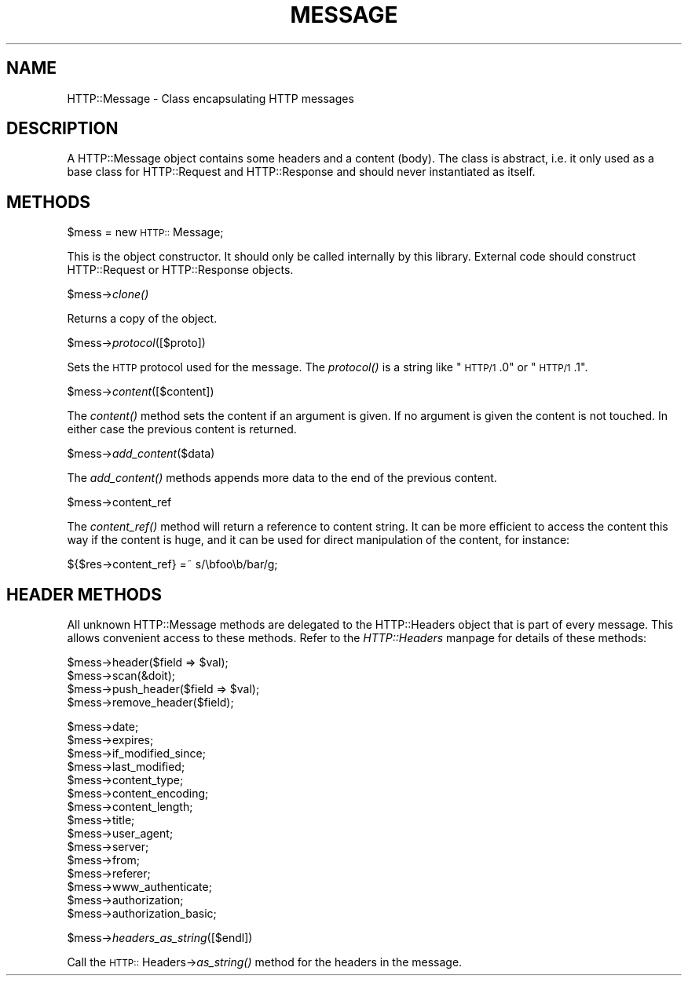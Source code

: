 .rn '' }`
''' $RCSfile$$Revision$$Date$
'''
''' $Log$
'''
.de Sh
.br
.if t .Sp
.ne 5
.PP
\fB\\$1\fR
.PP
..
.de Sp
.if t .sp .5v
.if n .sp
..
.de Ip
.br
.ie \\n(.$>=3 .ne \\$3
.el .ne 3
.IP "\\$1" \\$2
..
.de Vb
.ft CW
.nf
.ne \\$1
..
.de Ve
.ft R

.fi
..
'''
'''
'''     Set up \*(-- to give an unbreakable dash;
'''     string Tr holds user defined translation string.
'''     Bell System Logo is used as a dummy character.
'''
.tr \(*W-|\(bv\*(Tr
.ie n \{\
.ds -- \(*W-
.ds PI pi
.if (\n(.H=4u)&(1m=24u) .ds -- \(*W\h'-12u'\(*W\h'-12u'-\" diablo 10 pitch
.if (\n(.H=4u)&(1m=20u) .ds -- \(*W\h'-12u'\(*W\h'-8u'-\" diablo 12 pitch
.ds L" ""
.ds R" ""
.ds L' '
.ds R' '
'br\}
.el\{\
.ds -- \(em\|
.tr \*(Tr
.ds L" ``
.ds R" ''
.ds L' `
.ds R' '
.ds PI \(*p
'br\}
.\"	If the F register is turned on, we'll generate
.\"	index entries out stderr for the following things:
.\"		TH	Title 
.\"		SH	Header
.\"		Sh	Subsection 
.\"		Ip	Item
.\"		X<>	Xref  (embedded
.\"	Of course, you have to process the output yourself
.\"	in some meaninful fashion.
.if \nF \{
.de IX
.tm Index:\\$1\t\\n%\t"\\$2"
..
.nr % 0
.rr F
.\}
.TH MESSAGE 1 "perl 5.003, patch 93" "25/Nov/96" "User Contributed Perl Documentation"
.IX Title "MESSAGE 1"
.UC
.IX Name "HTTP::Message - Class encapsulating HTTP messages"
.if n .hy 0
.if n .na
.ds C+ C\v'-.1v'\h'-1p'\s-2+\h'-1p'+\s0\v'.1v'\h'-1p'
.de CQ          \" put $1 in typewriter font
.ft CW
'if n "\c
'if t \\&\\$1\c
'if n \\&\\$1\c
'if n \&"
\\&\\$2 \\$3 \\$4 \\$5 \\$6 \\$7
'.ft R
..
.\" @(#)ms.acc 1.5 88/02/08 SMI; from UCB 4.2
.	\" AM - accent mark definitions
.bd B 3
.	\" fudge factors for nroff and troff
.if n \{\
.	ds #H 0
.	ds #V .8m
.	ds #F .3m
.	ds #[ \f1
.	ds #] \fP
.\}
.if t \{\
.	ds #H ((1u-(\\\\n(.fu%2u))*.13m)
.	ds #V .6m
.	ds #F 0
.	ds #[ \&
.	ds #] \&
.\}
.	\" simple accents for nroff and troff
.if n \{\
.	ds ' \&
.	ds ` \&
.	ds ^ \&
.	ds , \&
.	ds ~ ~
.	ds ? ?
.	ds ! !
.	ds /
.	ds q
.\}
.if t \{\
.	ds ' \\k:\h'-(\\n(.wu*8/10-\*(#H)'\'\h"|\\n:u"
.	ds ` \\k:\h'-(\\n(.wu*8/10-\*(#H)'\`\h'|\\n:u'
.	ds ^ \\k:\h'-(\\n(.wu*10/11-\*(#H)'^\h'|\\n:u'
.	ds , \\k:\h'-(\\n(.wu*8/10)',\h'|\\n:u'
.	ds ~ \\k:\h'-(\\n(.wu-\*(#H-.1m)'~\h'|\\n:u'
.	ds ? \s-2c\h'-\w'c'u*7/10'\u\h'\*(#H'\zi\d\s+2\h'\w'c'u*8/10'
.	ds ! \s-2\(or\s+2\h'-\w'\(or'u'\v'-.8m'.\v'.8m'
.	ds / \\k:\h'-(\\n(.wu*8/10-\*(#H)'\z\(sl\h'|\\n:u'
.	ds q o\h'-\w'o'u*8/10'\s-4\v'.4m'\z\(*i\v'-.4m'\s+4\h'\w'o'u*8/10'
.\}
.	\" troff and (daisy-wheel) nroff accents
.ds : \\k:\h'-(\\n(.wu*8/10-\*(#H+.1m+\*(#F)'\v'-\*(#V'\z.\h'.2m+\*(#F'.\h'|\\n:u'\v'\*(#V'
.ds 8 \h'\*(#H'\(*b\h'-\*(#H'
.ds v \\k:\h'-(\\n(.wu*9/10-\*(#H)'\v'-\*(#V'\*(#[\s-4v\s0\v'\*(#V'\h'|\\n:u'\*(#]
.ds _ \\k:\h'-(\\n(.wu*9/10-\*(#H+(\*(#F*2/3))'\v'-.4m'\z\(hy\v'.4m'\h'|\\n:u'
.ds . \\k:\h'-(\\n(.wu*8/10)'\v'\*(#V*4/10'\z.\v'-\*(#V*4/10'\h'|\\n:u'
.ds 3 \*(#[\v'.2m'\s-2\&3\s0\v'-.2m'\*(#]
.ds o \\k:\h'-(\\n(.wu+\w'\(de'u-\*(#H)/2u'\v'-.3n'\*(#[\z\(de\v'.3n'\h'|\\n:u'\*(#]
.ds d- \h'\*(#H'\(pd\h'-\w'~'u'\v'-.25m'\f2\(hy\fP\v'.25m'\h'-\*(#H'
.ds D- D\\k:\h'-\w'D'u'\v'-.11m'\z\(hy\v'.11m'\h'|\\n:u'
.ds th \*(#[\v'.3m'\s+1I\s-1\v'-.3m'\h'-(\w'I'u*2/3)'\s-1o\s+1\*(#]
.ds Th \*(#[\s+2I\s-2\h'-\w'I'u*3/5'\v'-.3m'o\v'.3m'\*(#]
.ds ae a\h'-(\w'a'u*4/10)'e
.ds Ae A\h'-(\w'A'u*4/10)'E
.ds oe o\h'-(\w'o'u*4/10)'e
.ds Oe O\h'-(\w'O'u*4/10)'E
.	\" corrections for vroff
.if v .ds ~ \\k:\h'-(\\n(.wu*9/10-\*(#H)'\s-2\u~\d\s+2\h'|\\n:u'
.if v .ds ^ \\k:\h'-(\\n(.wu*10/11-\*(#H)'\v'-.4m'^\v'.4m'\h'|\\n:u'
.	\" for low resolution devices (crt and lpr)
.if \n(.H>23 .if \n(.V>19 \
\{\
.	ds : e
.	ds 8 ss
.	ds v \h'-1'\o'\(aa\(ga'
.	ds _ \h'-1'^
.	ds . \h'-1'.
.	ds 3 3
.	ds o a
.	ds d- d\h'-1'\(ga
.	ds D- D\h'-1'\(hy
.	ds th \o'bp'
.	ds Th \o'LP'
.	ds ae ae
.	ds Ae AE
.	ds oe oe
.	ds Oe OE
.\}
.rm #[ #] #H #V #F C
.SH "NAME"
.IX Header "NAME"
HTTP::Message \- Class encapsulating HTTP messages
.SH "DESCRIPTION"
.IX Header "DESCRIPTION"
A \f(CWHTTP::Message\fR object contains some headers and a content (body).
The class is abstract, i.e. it only used as a base class for
\f(CWHTTP::Request\fR and \f(CWHTTP::Response\fR and should never instantiated
as itself.
.SH "METHODS"
.IX Header "METHODS"
.Sh "\f(CW$mess\fR = new \s-1HTTP::\s0Message;"
.IX Subsection "\f(CW$mess\fR = new \s-1HTTP::\s0Message;"
This is the object constructor.  It should only be called internally
by this library.  External code should construct \f(CWHTTP::Request\fR or
\f(CWHTTP::Response\fR objects.
.Sh "\f(CW$mess\fR\->\fIclone()\fR"
.IX Subsection "\f(CW$mess\fR\->\fIclone()\fR"
Returns a copy of the object.
.Sh "\f(CW$mess\fR\->\fIprotocol\fR\|([$proto])"
.IX Subsection "\f(CW$mess\fR\->\fIprotocol\fR\|([$proto])"
Sets the \s-1HTTP\s0 protocol used for the message.  The \fIprotocol()\fR is a string
like \*(L"\s-1HTTP/1\s0.0\*(R" or \*(L"\s-1HTTP/1\s0.1\*(R".
.Sh "\f(CW$mess\fR\->\fIcontent\fR\|([$content])"
.IX Subsection "\f(CW$mess\fR\->\fIcontent\fR\|([$content])"
The \fIcontent()\fR method sets the content if an argument is given.  If no
argument is given the content is not touched.  In either case the
previous content is returned.
.Sh "\f(CW$mess\fR\->\fIadd_content\fR\|($data)"
.IX Subsection "\f(CW$mess\fR\->\fIadd_content\fR\|($data)"
The \fIadd_content()\fR methods appends more data to the end of the previous
content.
.Sh "\f(CW$mess\fR\->content_ref"
.IX Subsection "\f(CW$mess\fR\->content_ref"
The \fIcontent_ref()\fR method will return a reference to content string.
It can be more efficient to access the content this way if the content
is huge, and it can be used for direct manipulation of the content,
for instance:
.PP
.Vb 1
\&  ${$res->content_ref} =~ s/\ebfoo\eb/bar/g;
.Ve
.SH "HEADER METHODS"
.IX Header "HEADER METHODS"
All unknown \f(CWHTTP::Message\fR methods are delegated to the
\f(CWHTTP::Headers\fR object that is part of every message.  This allows
convenient access to these methods.  Refer to the \fIHTTP::Headers\fR manpage for
details of these methods:
.PP
.Vb 4
\&  $mess->header($field => $val);
\&  $mess->scan(&doit);
\&  $mess->push_header($field => $val);
\&  $mess->remove_header($field);
.Ve
.Vb 15
\&  $mess->date;
\&  $mess->expires;
\&  $mess->if_modified_since;
\&  $mess->last_modified;
\&  $mess->content_type;
\&  $mess->content_encoding;
\&  $mess->content_length;
\&  $mess->title;
\&  $mess->user_agent;
\&  $mess->server;
\&  $mess->from;
\&  $mess->referer;
\&  $mess->www_authenticate;
\&  $mess->authorization;
\&  $mess->authorization_basic;
.Ve
.Sh "\f(CW$mess\fR\->\fIheaders_as_string\fR\|([$endl])"
.IX Subsection "\f(CW$mess\fR\->\fIheaders_as_string\fR\|([$endl])"
Call the \s-1HTTP::\s0Headers->\fIas_string()\fR method for the headers in the
message.

.rn }` ''
